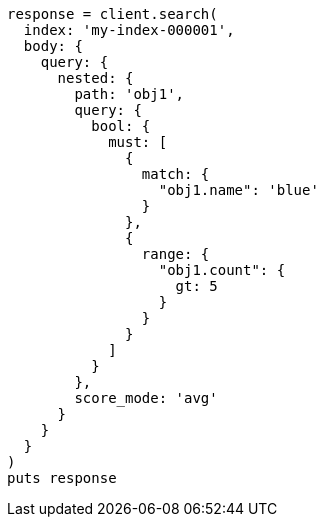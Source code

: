 [source, ruby]
----
response = client.search(
  index: 'my-index-000001',
  body: {
    query: {
      nested: {
        path: 'obj1',
        query: {
          bool: {
            must: [
              {
                match: {
                  "obj1.name": 'blue'
                }
              },
              {
                range: {
                  "obj1.count": {
                    gt: 5
                  }
                }
              }
            ]
          }
        },
        score_mode: 'avg'
      }
    }
  }
)
puts response
----
